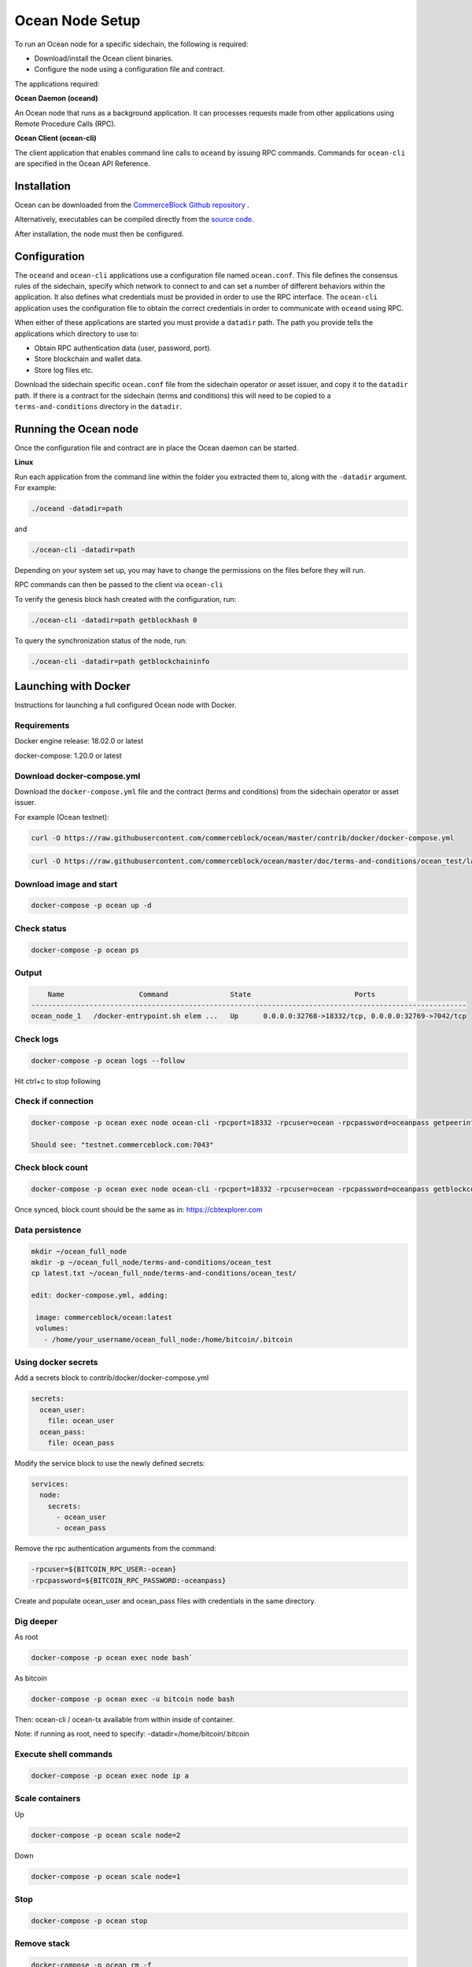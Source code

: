 Ocean Node Setup 
******************

To run an Ocean node for a specific sidechain, the following is required:

* Download/install the Ocean client binaries.

* Configure the node using a configuration file and contract.

The applications required:

**Ocean Daemon (oceand)**

An Ocean node that runs as a background application. It can processes requests made from
other applications using Remote Procedure Calls (RPC). 

**Ocean Client (ocean-cli)**

The client application that enables command line calls to ``oceand`` by issuing
RPC commands. Commands for ``ocean-cli`` are specified in the Ocean API Reference.  

Installation
------------

Ocean can be downloaded from the `CommerceBlock Github repository <https://github.com/commerceblock/ocean/releases>`_ .

Alternatively, executables can be compiled directly from the `source code <https://github.com/commerceblock/ocean/releases>`_. 

After installation, the node must then be configured. 

Configuration
-------------

The ``oceand`` and ``ocean-cli`` applications use a configuration file
named ``ocean.conf``. This file defines the consensus rules of the sidechain, specify which network
to connect to and can set a number of different behaviors within the application. It also
defines what credentials must be provided in order to use the RPC interface. The
``ocean-cli`` application uses the configuration file to obtain the correct credentials in
order to communicate with ``oceand`` using RPC. 

When either of these applications are started you must provide a ``datadir`` path.
The path you provide tells the applications which directory to use to:

* Obtain RPC authentication data (user, password, port).

* Store blockchain and wallet data.

* Store log files etc.

Download the sidechain specific ``ocean.conf`` file from the sidechain operator or asset issuer, and copy it to the 
``datadir`` path. If there is a contract for the sidechain (terms and conditions) this will need to be 
copied to a ``terms-and-conditions`` directory in the ``datadir``. 

Running the Ocean node
------------------------

Once the configuration file and contract are in place the Ocean daemon can be started.

**Linux**

Run each application from the command line within the folder
you extracted them to, along with the ``-datadir`` argument. For example:

.. code-block:: bash

  ./oceand -datadir=path

and 

.. code-block:: bash

  ./ocean-cli -datadir=path

Depending on your system set up, you may have to change the permissions on the files before they will run.

RPC commands can then be passed to the client via ``ocean-cli``

To verify the genesis block hash created with the configuration, run:

.. code-block:: bash

  ./ocean-cli -datadir=path getblockhash 0

To query the synchronization status of the node, run:

.. code-block:: bash

  ./ocean-cli -datadir=path getblockchaininfo

Launching with Docker
---------------------

Instructions for launching a full configured Ocean node with Docker. 

Requirements
"""""""""""""""""""""""""""

Docker engine release: 18.02.0 or latest

docker-compose: 1.20.0 or latest

Download docker-compose.yml
"""""""""""""""""""""""""""

Download the ``docker-compose.yml`` file and the contract (terms and conditions) from the sidechain operator or asset issuer. 

For example (Ocean testnet):

.. code-block:: console

   curl -O https://raw.githubusercontent.com/commerceblock/ocean/master/contrib/docker/docker-compose.yml


.. code-block:: console

   curl -O https://raw.githubusercontent.com/commerceblock/ocean/master/doc/terms-and-conditions/ocean_test/latest.txt

Download image and start
""""""""""""""""""""""""

.. code-block:: console

   docker-compose -p ocean up -d

Check status
""""""""""""

.. code-block:: console

   docker-compose -p ocean ps

Output
""""""

.. code-block:: console

       Name                  Command               State                         Ports
   ---------------------------------------------------------------------------------------------------------
   ocean_node_1   /docker-entrypoint.sh elem ...   Up      0.0.0.0:32768->18332/tcp, 0.0.0.0:32769->7042/tcp


Check logs 
"""""""""""""""""""""""""""""""""""""

.. code-block:: console

   docker-compose -p ocean logs --follow

Hit ctrl+c to stop following

Check if connection
"""""""""""""""""""""""""""""""""""""""""""

.. code-block:: console

 docker-compose -p ocean exec node ocean-cli -rpcport=18332 -rpcuser=ocean -rpcpassword=oceanpass getpeerinfo

 Should see: "testnet.commerceblock.com:7043"

Check block count
"""""""""""""""""

.. code-block:: console

   docker-compose -p ocean exec node ocean-cli -rpcport=18332 -rpcuser=ocean -rpcpassword=oceanpass getblockcount

Once synced, block count should be the same as in: https://cbtexplorer.com

Data persistence
""""""""""""""""

.. code-block:: console

   mkdir ~/ocean_full_node
   mkdir -p ~/ocean_full_node/terms-and-conditions/ocean_test
   cp latest.txt ~/ocean_full_node/terms-and-conditions/ocean_test/
   
   edit: docker-compose.yml, adding:

    image: commerceblock/ocean:latest
    volumes:
      - /home/your_username/ocean_full_node:/home/bitcoin/.bitcoin

Using docker secrets
""""""""""""""""""""

Add a secrets block to contrib/docker/docker-compose.yml

.. code-block:: console

   secrets:
     ocean_user:
       file: ocean_user
     ocean_pass:
       file: ocean_pass


Modify the service block to use the newly defined secrets:

.. code-block:: console

   services:
     node:
       secrets:
         - ocean_user
         - ocean_pass

Remove the rpc authentication arguments from the command:

.. code-block:: console

   -rpcuser=${BITCOIN_RPC_USER:-ocean}
   -rpcpassword=${BITCOIN_RPC_PASSWORD:-oceanpass}

Create and populate ocean_user and ocean_pass files with credentials in the same directory.

Dig deeper
""""""""""

As root

.. code-block:: console

   docker-compose -p ocean exec node bash`

As bitcoin

.. code-block:: console

   docker-compose -p ocean exec -u bitcoin node bash


Then: ocean-cli / ocean-tx available from within inside of container.

Note: if running as root, need to specify: -datadir=/home/bitcoin/.bitcoin

Execute shell commands
""""""""""""""""""""""

.. code-block:: console

   docker-compose -p ocean exec node ip a

Scale containers
""""""""""""""""

Up

.. code-block:: console

  docker-compose -p ocean scale node=2

Down

.. code-block:: console

   docker-compose -p ocean scale node=1

Stop
""""

.. code-block:: console

   docker-compose -p ocean stop

Remove stack
""""""""""""

.. code-block:: console

   docker-compose -p ocean rm -f
